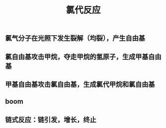 #+TITLE: 氯代反应

** 氯气分子在光照下发生裂解（均裂），产生自由基
** 氯自由基攻击甲烷，夺走甲烷的氢原子，生成甲基自由基
** 甲基自由基攻击氯自由基，生成氯代甲烷和氯自由基
** boom
** 链式反应：链引发，增长，终止
